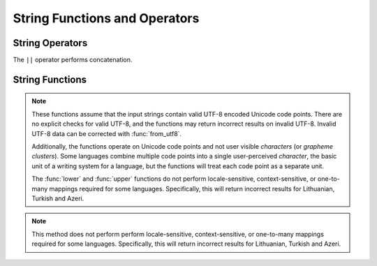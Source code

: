 ==============================
String Functions and Operators
==============================

String Operators
----------------

The ``||`` operator performs concatenation.

String Functions
----------------

.. note::

    These functions assume that the input strings contain valid UTF-8 encoded
    Unicode code points.  There are no explicit checks for valid UTF-8, and
    the functions may return incorrect results on invalid UTF-8.
    Invalid UTF-8 data can be corrected with :func:`from_utf8`.

    Additionally, the functions operate on Unicode code points and not user
    visible *characters* (or *grapheme clusters*).  Some languages combine
    multiple code points into a single user-perceived *character*, the basic
    unit of a writing system for a language, but the functions will treat each
    code point as a separate unit.

    The :func:`lower` and :func:`upper` functions do not perform
    locale-sensitive, context-sensitive, or one-to-many mappings required for
    some languages. Specifically, this will return incorrect results for
    Lithuanian, Turkish and Azeri.

.. function:: chr(n) -> varchar

    Returns the Unicode code point ``n`` as a single character string.

.. function:: concat(string1, string2) -> varchar

    Returns the concatenation of ``string1`` and ``string2``.
    This function provides the same functionality as the
    SQL-standard concatenation operator (``||``).

.. function:: length(string) -> bigint

    Returns the length of ``string`` in characters.

.. function:: lower(string) -> varchar

    Converts ``string`` to lowercase.

.. note::

    This method does not perform perform locale-sensitive, context-sensitive,
    or one-to-many mappings required for some languages.  Specifically, this
    will return incorrect results for Lithuanian, Turkish and Azeri.

.. function:: ltrim(string) -> varchar

    Removes leading whitespace from ``string``.

.. function:: replace(string, search) -> varchar

    Removes all instances of ``search`` from ``string``.

.. function:: replace(string, search, replace) -> varchar

    Replaces all instances of ``search`` with ``replace`` in ``string``.

.. function:: reverse(string) -> varchar

    Returns ``string`` with the characters in reverse order.

.. function:: rtrim(string) -> varchar

    Removes trailing whitespace from ``string``.

.. function:: split(string, delimiter) -> array<varchar>

    Splits ``string`` on ``delimiter`` and returns an array.

.. function:: split(string, delimiter, limit) -> array<varchar>

    Splits ``string`` on ``delimiter`` and returns an array of size at most
    ``limit``. The last element in the array always contain everything
    left in the ``string``. ``limit`` must be a positive number.

.. function:: split_part(string, delimiter, index) -> varchar

    Splits ``string`` on ``delimiter`` and returns the field ``index``.
    Field indexes start with ``1``. If the index is larger than than
    the number of fields, then null is returned.

.. function:: strpos(string, substring) -> bigint

    Returns the starting position of the first instance of ``substring`` in
    ``string``. Positions start with ``1``. If not found, ``0`` is returned.

.. function:: substr(string, start) -> varchar

    Returns the rest of ``string`` from the starting position ``start``.
    Positions start with ``1``. A negative starting position is interpreted
    as being relative to the end of the string.

.. function:: substr(string, start, length) -> varchar

    Returns a substring from ``string`` of length ``length`` from the starting
    position ``start``. Positions start with ``1``. A negative starting
    position is interpreted as being relative to the end of the string.

.. function:: trim(string) -> varchar

    Removes leading and trailing whitespace from ``string``.

.. function:: upper(string) -> varchar

    Converts ``string`` to uppercase.

.. function:: normalize_nfd(string) -> varchar

    Transforms ``string`` with NFD (Canonical Decomposition).

.. function:: normalize_nfc(string) -> varchar

    Transforms ``string`` with NFC (Canonical Decomposition, followed by Canonical Composition).

.. function:: normalize_nfkd(string) -> varchar

    Transforms ``string`` with NFKD (Compatibility Decomposition).

.. function:: normalize_nfkc(string) -> varchar

    Transforms ``string`` with NFKC (Compatibility Decomposition, followed by Canonical Composition).

.. function:: to_utf8(string) -> varbinary

    Encodes ``string`` into a UTF-8 varbinary representation.

.. function:: from_utf8(binary) -> varchar

    Decodes a UTF-8 encoded string from ``binary``. Invalid UTF-8 sequences
    are replaced with the Unicode replacement character ``U+FFFD``.

.. function:: from_utf8(binary, replace) -> varchar

    Decodes a UTF-8 encoded string from ``binary``. Invalid UTF-8 sequences
    are replaced with `replace`. The replacement string `replace` must either
    be a single character or empty (in which case invalid characters are
    removed).
